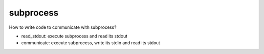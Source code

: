 ============
 subprocess
============

How to write code to communicate with subprocess?

- read_stdout: execute subprocess and read its stdout
- communicate: execute subprocess, write its stdin and read its stdout
